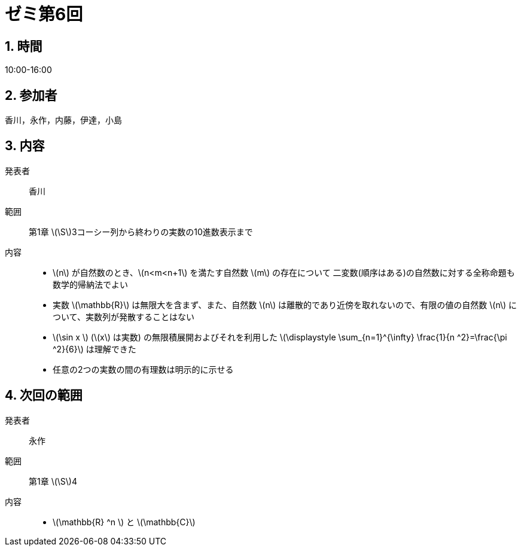 = ゼミ第6回
:page-author: melonmalon
:page-layout: post
:page-categories:  [ "杉浦解析 I 2022"]
:page-tags: ["議事録"]
:page-image:  assets/images/Analysis_I_2022/seminar-06.jpg
:page-permalink: Analysis_I_2022/seminar-06
:sectnums:
:sectnumlevels: 2
:dummy: {counter2:section:0}

== 時間
:dummy: {counter2:section}
:num: 0

10:00-16:00

== 参加者
:dummy: {counter2:section}
:num: 0

香川，永作，内藤，伊達，小島

== 内容
:dummy: {counter2:section}
:num: 0

発表者::
香川

範囲::
第1章 \(\S\)3コーシー列から終わりの実数の10進数表示まで

内容::
* \(n\) が自然数のとき、\(n<m<n+1\) を満たす自然数 \(m\) の存在について
二変数(順序はある)の自然数に対する全称命題も数学的帰納法でよい
* 実数 \(\mathbb{R}\) は無限大を含まず、また、自然数 \(n\) は離散的であり近傍を取れないので、有限の値の自然数 \(n\) について、実数列が発散することはない
* \(\sin x \) (\(x\) は実数) の無限積展開およびそれを利用した
\(\displaystyle \sum_{n=1}^{\infty} \frac{1}{n ^2}=\frac{\pi ^2}{6}\)
 は理解できた 
* 任意の2つの実数の間の有理数は明示的に示せる

== 次回の範囲

発表者::
永作

範囲::
第1章 \(\S\)4

内容::
* \(\mathbb{R} ^n \) と \(\mathbb{C}\)